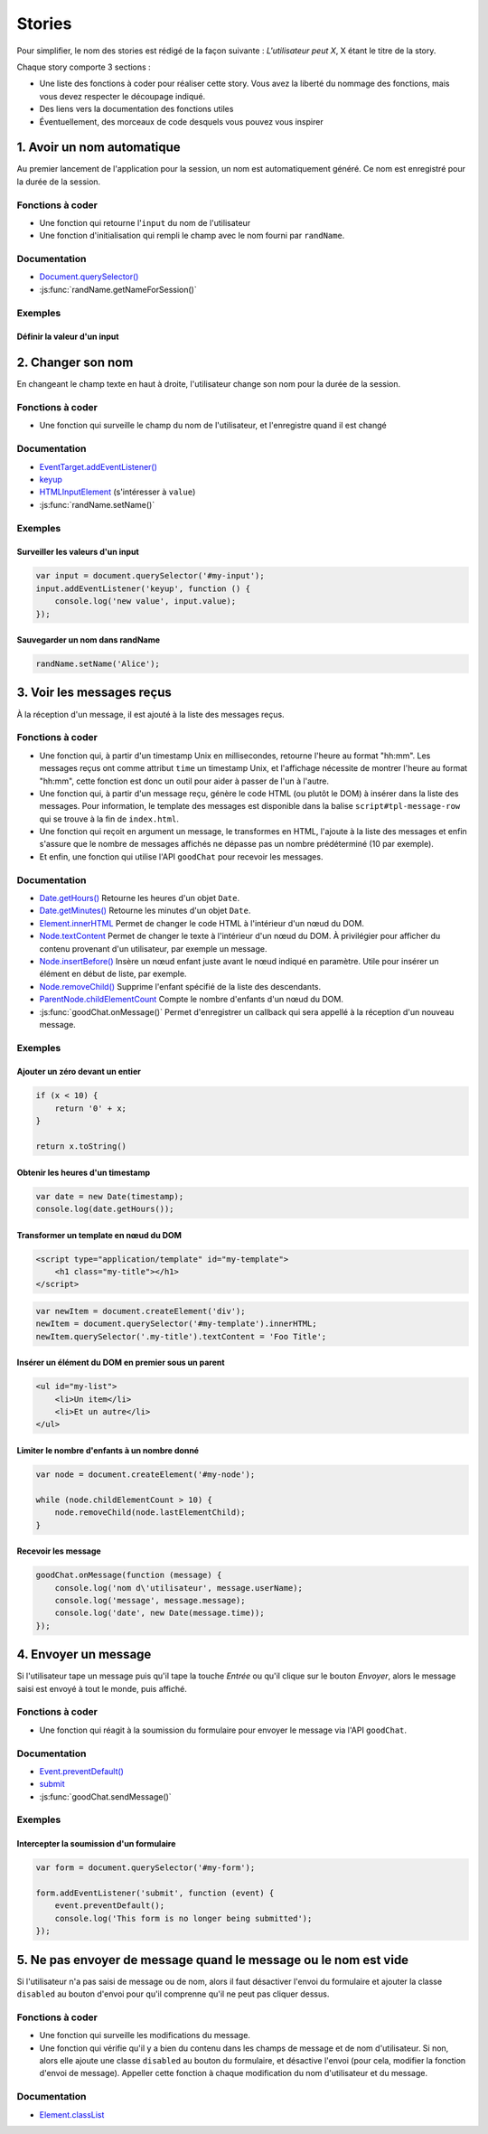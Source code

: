 Stories
=======

Pour simplifier, le nom des stories est rédigé de la façon suivante :
`L'utilisateur peut X`, X étant le titre de la story.

Chaque story comporte 3 sections :

- Une liste des fonctions à coder pour réaliser cette story. Vous avez la
  liberté du nommage des fonctions, mais vous devez respecter le découpage
  indiqué.
- Des liens vers la documentation des fonctions utiles
- Éventuellement, des morceaux de code desquels vous pouvez vous inspirer

1. Avoir un nom automatique
---------------------------

Au premier lancement de l'application pour la session, un nom est
automatiquement généré. Ce nom est enregistré pour la durée de la session.

Fonctions à coder
~~~~~~~~~~~~~~~~~

- Une fonction qui retourne l'``input`` du nom de l'utilisateur
- Une fonction d'initialisation qui rempli le champ avec le nom fourni par
  ``randName``.

Documentation
~~~~~~~~~~~~~

- `Document.querySelector() <https://developer.mozilla.org/en-US/docs/Web/API/Document/querySelector>`_
- :js:func:`randName.getNameForSession()`

Exemples
~~~~~~~~

Définir la valeur d'un input
++++++++++++++++++++++++++++

.. code-block:: javascript
   :emphasize-lines: 3,5

     document.querySelector('#my-input').value = 'foo';

2. Changer son nom
------------------

En changeant le champ texte en haut à droite, l'utilisateur change son nom pour
la durée de la session.

Fonctions à coder
~~~~~~~~~~~~~~~~~

- Une fonction qui surveille le champ du nom de l'utilisateur, et l'enregistre
  quand il est changé

Documentation
~~~~~~~~~~~~~

- `EventTarget.addEventListener() <https://developer.mozilla.org/en-US/docs/Web/API/EventTarget/addEventListener>`_
- `keyup <https://developer.mozilla.org/en-US/docs/Web/Events/keyup>`_
- `HTMLInputElement <https://developer.mozilla.org/en/docs/Web/API/HTMLInputElement>`_ (s'intéresser à ``value``)
- :js:func:`randName.setName()`

Exemples
~~~~~~~~

Surveiller les valeurs d'un input
+++++++++++++++++++++++++++++++++

.. code-block:: javascript

   var input = document.querySelector('#my-input');
   input.addEventListener('keyup', function () {
       console.log('new value', input.value);
   });

Sauvegarder un nom dans randName
++++++++++++++++++++++++++++++++

.. code-block:: javascript

   randName.setName('Alice');

3. Voir les messages reçus
--------------------------

À la réception d'un message, il est ajouté à la liste des messages reçus.

Fonctions à coder
~~~~~~~~~~~~~~~~~

- Une fonction qui, à partir d'un timestamp Unix en millisecondes, retourne
  l'heure au format "hh:mm". Les messages reçus ont comme attribut ``time``
  un timestamp Unix, et l'affichage nécessite de montrer l'heure au format
  "hh:mm", cette fonction est donc un outil pour aider à passer de l'un à
  l'autre.
- Une fonction qui, à partir d'un message reçu, génère le code HTML (ou plutôt
  le DOM) à insérer dans la liste des messages. Pour information, le template
  des messages est disponible dans la balise ``script#tpl-message-row`` qui
  se trouve à la fin de ``index.html``.
- Une fonction qui reçoit en argument un message, le transformes en HTML,
  l'ajoute à la liste des messages et enfin s'assure que le nombre de messages
  affichés ne dépasse pas un nombre prédéterminé (10 par exemple).
- Et enfin, une fonction qui utilise l'API ``goodChat`` pour recevoir les
  messages.

Documentation
~~~~~~~~~~~~~

- `Date.getHours() <https://developer.mozilla.org/en-US/docs/Web/JavaScript/Reference/Global_Objects/Date/getHours>`_
  Retourne les heures d'un objet ``Date``.
- `Date.getMinutes() <https://developer.mozilla.org/en-US/docs/Web/JavaScript/Reference/Global_Objects/Date/getMinutes>`_
  Retourne les minutes d'un objet ``Date``.
- `Element.innerHTML <https://developer.mozilla.org/en-US/docs/Web/API/Element/innerHTML>`_
  Permet de changer le code HTML à l'intérieur d'un nœud du DOM.
- `Node.textContent <https://developer.mozilla.org/en-US/docs/Web/API/Node/textContent>`_
  Permet de changer le texte à l'intérieur d'un nœud du DOM. À privilégier pour
  afficher du contenu provenant d'un utilisateur, par exemple un message.
- `Node.insertBefore() <https://developer.mozilla.org/en-US/docs/Web/API/Node/insertBefore>`_
  Insère un nœud enfant juste avant le nœud indiqué en paramètre. Utile pour
  insérer un élément en début de liste, par exemple.
- `Node.removeChild() <https://developer.mozilla.org/en-US/docs/Web/API/Node/removeChild>`_
  Supprime l'enfant spécifié de la liste des descendants.
- `ParentNode.childElementCount <https://developer.mozilla.org/en-US/docs/Web/API/ParentNode/childElementCount>`_
  Compte le nombre d'enfants d'un nœud du DOM.
- :js:func:`goodChat.onMessage()`
  Permet d'enregistrer un callback qui sera appellé à la réception d'un nouveau
  message.

Exemples
~~~~~~~~

Ajouter un zéro devant un entier
++++++++++++++++++++++++++++++++

.. code-block:: javascript

   if (x < 10) {
       return '0' + x;
   }

   return x.toString()

Obtenir les heures d'un timestamp
+++++++++++++++++++++++++++++++++

.. code-block:: javascript

   var date = new Date(timestamp);
   console.log(date.getHours());

Transformer un template en nœud du DOM
++++++++++++++++++++++++++++++++++++++

.. code-block:: html

   <script type="application/template" id="my-template">
       <h1 class="my-title"></h1>
   </script>

.. code-block:: javascript

   var newItem = document.createElement('div');
   newItem = document.querySelector('#my-template').innerHTML;
   newItem.querySelector('.my-title').textContent = 'Foo Title';

Insérer un élément du DOM en premier sous un parent
+++++++++++++++++++++++++++++++++++++++++++++++++++

.. code-block:: html

   <ul id="my-list">
       <li>Un item</li>
       <li>Et un autre</li>
   </ul>

.. code-block:: javascript
   :emphasize-lines: 5

   var newItem = document.createElement('li'),
       list = document.querySelector('#my-list');
   newItem.textContent = 'Foo Item';

   list.insertBefore(newItem, list.firstChild);

Limiter le nombre d'enfants à un nombre donné
+++++++++++++++++++++++++++++++++++++++++++++

.. code-block:: javascript

   var node = document.createElement('#my-node');

   while (node.childElementCount > 10) {
       node.removeChild(node.lastElementChild);
   }

Recevoir les message
++++++++++++++++++++

.. code-block:: javascript

   goodChat.onMessage(function (message) {
       console.log('nom d\'utilisateur', message.userName);
       console.log('message', message.message);
       console.log('date', new Date(message.time));
   });

4. Envoyer un message
---------------------

Si l'utilisateur tape un message puis qu'il tape la touche `Entrée` ou qu'il
clique sur le bouton `Envoyer`, alors le message saisi est envoyé à tout le
monde, puis affiché.

Fonctions à coder
~~~~~~~~~~~~~~~~~

- Une fonction qui réagit à la soumission du formulaire pour envoyer le message
  via l'API ``goodChat``.

Documentation
~~~~~~~~~~~~~

- `Event.preventDefault() <https://developer.mozilla.org/en/docs/Web/API/Event/preventDefault>`_
- `submit <https://developer.mozilla.org/en-US/docs/Web/Events/submit>`_
- :js:func:`goodChat.sendMessage()`

Exemples
~~~~~~~~

Intercepter la soumission d'un formulaire
+++++++++++++++++++++++++++++++++++++++++

.. code-block:: javascript

   var form = document.querySelector('#my-form');

   form.addEventListener('submit', function (event) {
       event.preventDefault();
       console.log('This form is no longer being submitted');
   });

5. Ne pas envoyer de message quand le message ou le nom est vide
----------------------------------------------------------------

Si l'utilisateur n'a pas saisi de message ou de nom, alors il faut désactiver
l'envoi du formulaire et ajouter la classe ``disabled`` au bouton d'envoi pour
qu'il comprenne qu'il ne peut pas cliquer dessus.

Fonctions à coder
~~~~~~~~~~~~~~~~~

- Une fonction qui surveille les modifications du message.
- Une fonction qui vérifie qu'il y a bien du contenu dans les champs de message
  et de nom d'utilisateur. Si non, alors elle ajoute une classe ``disabled`` au
  bouton du formulaire, et désactive l'envoi (pour cela, modifier la fonction
  d'envoi de message). Appeller cette fonction à chaque modification du nom
  d'utilisateur et du message.

Documentation
~~~~~~~~~~~~~

- `Element.classList <https://developer.mozilla.org/en-US/docs/Web/API/Element/classList>`_
